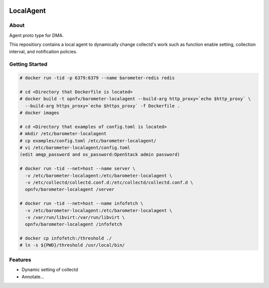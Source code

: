 .. image:: https://travis-ci.org/distributed-monitoring/agent.svg?branch=master
    :target: https://travis-ci.org/distributed-monitoring/agent
.. image:: https://goreportcard.com/badge/github.com/distributed-monitoring/agent
    :target: https://goreportcard.com/report/github.com/distributed-monitoring/agent

==========
LocalAgent
==========

About
=======

Agent proto type for DMA.

This repositiory contains a local agent
to dynamically change collectd's work
such as function enable setting, collection interval,
and notification policies.

Getting Started
=================
.. code:: bash

    # docker run -tid -p 6379:6379 --name barometer-redis redis

    # cd <Directory that Dockerfile is located>
    # docker build -t opnfv/barometer-localagent --build-arg http_proxy=`echo $http_proxy` \
      --build-arg https_proxy=`echo $https_proxy` -f Dockerfile .
    # docker images

    # cd <Directory that examples of config.toml is located>
    # mkdir /etc/barometer-localagent
    # cp examples/config.toml /etc/barometer-localagent/
    # vi /etc/barometer-localagent/config.toml
    (edit amqp_password and os_password:OpenStack admin password)

    # docker run -tid --net=host --name server \
      -v /etc/barometer-localagent:/etc/barometer-localagent \
      -v /etc/collectd/collectd.conf.d:/etc/collectd/collectd.conf.d \
      opnfv/barometer-localagent /server

    # docker run -tid --net=host --name infofetch \
      -v /etc/barometer-localagent:/etc/barometer-localagent \
      -v /var/run/libvirt:/var/run/libvirt \
      opnfv/barometer-localagent /infofetch

    # docker cp infofetch:/threshold ./
    # ln -s ${PWD}/threshold /usr/local/bin/


Features
==========

* Dynamic setting of collectd
* Annotate...




